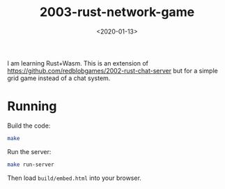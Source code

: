 #+title: 2003-rust-network-game
#+date: <2020-01-13>

[[http://unmaintained.tech/][http://unmaintained.tech/badge.svg]]

I am learning Rust+Wasm. This is an extension of https://github.com/redblobgames/2002-rust-chat-server but for a simple grid game instead of a chat system.

* Running

Build the code:

#+begin_src sh
make
#+end_src

Run the server:

#+begin_src sh
make run-server
#+end_src

Then load =build/embed.html= into your browser.
